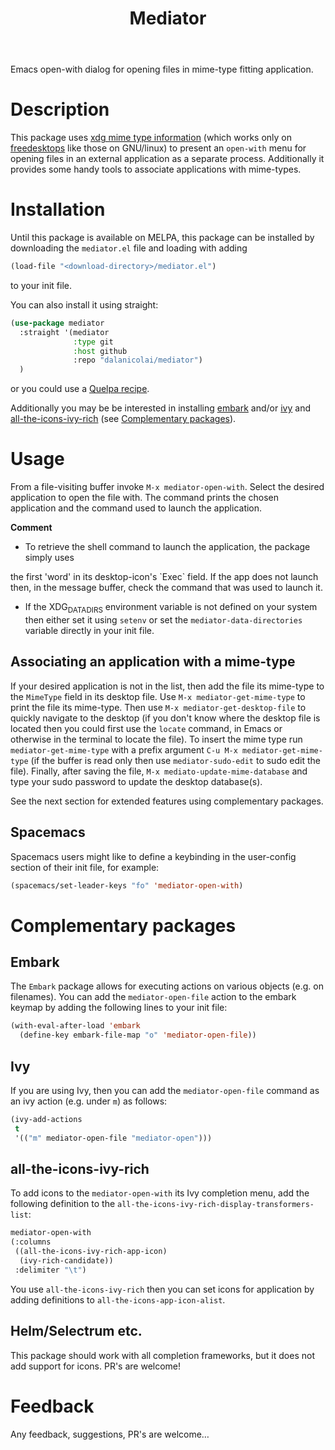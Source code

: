#+TITLE: Mediator

Emacs open-with dialog for opening files in mime-type fitting application.

* Description
  This package uses [[https://specifications.freedesktop.org/desktop-entry-spec/0.9.5/ar01s07.html][xdg mime type information]] (which works only on
  [[https://www.freedesktop.org/wiki/][freedesktops]] like those on GNU/linux) to present an =open-with= menu for
  opening files in an external application as a separate process. Additionally
  it provides some handy tools to associate applications with mime-types.

* Installation
  Until this package is available on MELPA, this package can be installed by
  downloading the =mediator.el= file and loading with adding
 #+begin_src emacs-lisp
   (load-file "<download-directory>/mediator.el")
 #+end_src 
 to your init file.
 
 You can also install it using straight:
#+BEGIN_SRC emacs-lisp
(use-package mediator
  :straight '(mediator
              :type git
              :host github
              :repo "dalanicolai/mediator") 
  )
#+END_SRC
 or you could use a [[https://github.com/quelpa/quelpa][Quelpa recipe]].

 Additionally you may be be interested in installing [[https://github.com/oantolin/embark][embark]] and/or [[https://github.com/abo-abo/swiper][ivy]] and
 [[https://github.com/seagle0128/all-the-icons-ivy-rich][all-the-icons-ivy-rich]] (see [[https://github.com/dalanicolai/mediator#complementary-packages][Complementary packages]]).

* Usage
From a file-visiting buffer invoke =M-x mediator-open-with=. Select the desired
application to open the file with. The command prints the chosen application and
the command used to launch the application.

*Comment*
- To retrieve the shell command to launch the application, the package simply uses
the first 'word' in its desktop-icon's `Exec` field. If the app does not launch
then, in the message buffer, check the command that was used to launch it.
- If the XDG_DATA_DIRS environment variable is not defined on your system then
  either set it using =setenv= or set the =mediator-data-directories= variable
  directly in your init file.

** Associating an application with a mime-type
If your desired application is not in the list, then add the file its mime-type
to the =MimeType= field in its desktop file. Use =M-x mediator-get-mime-type= to
print the file its mime-type. Then use =M-x mediator-get-desktop-file= to
quickly navigate to the desktop (if you don't know where the desktop file is
located then you could first use the =locate= command, in Emacs or otherwise in
the terminal to locate the file). To insert the mime type run
=mediator-get-mime-type= with a prefix argument =C-u M-x mediator-get-mime-type=
(if the buffer is read only then use =mediator-sudo-edit= to sudo edit the
file). Finally, after saving the file, =M-x mediato-update-mime-database= and
type your sudo password to update the desktop database(s).

See the next section for extended features using complementary packages.

** Spacemacs
Spacemacs users might like to define a keybinding in the user-config section of their
init file, for example:
#+begin_src emacs-lisp
  (spacemacs/set-leader-keys "fo" 'mediator-open-with)
#+end_src

* Complementary packages 
** Embark
   The =Embark= package allows for executing actions on various objects (e.g. on
   filenames). You can add the =mediator-open-file= action to the embark keymap by
   adding the following lines to your init file:
  #+begin_src emacs-lisp
  (with-eval-after-load 'embark
    (define-key embark-file-map "o" 'mediator-open-file))
  #+end_src 

** Ivy
If you are using Ivy, then you can add the =mediator-open-file= command as
an ivy action (e.g. under =m=) as follows:
#+begin_src emacs-lisp
  (ivy-add-actions
   t
   '(("m" mediator-open-file "mediator-open")))
   #+end_src
   
** all-the-icons-ivy-rich
   To add icons to the =mediator-open-with= its Ivy completion menu, add the
   following definition to the
   =all-the-icons-ivy-rich-display-transformers-list=:
  #+begin_src emacs-lisp
    mediator-open-with
    (:columns
     ((all-the-icons-ivy-rich-app-icon)
      (ivy-rich-candidate))
     :delimiter "\t")
  #+end_src 
   
   You use =all-the-icons-ivy-rich= then you can set icons for application
   by adding definitions to =all-the-icons-app-icon-alist=.

** Helm/Selectrum etc.
   This package should work with all completion frameworks, but it does not add support for icons.
   PR's are welcome!

* Feedback
  Any feedback, suggestions, PR's are welcome...
